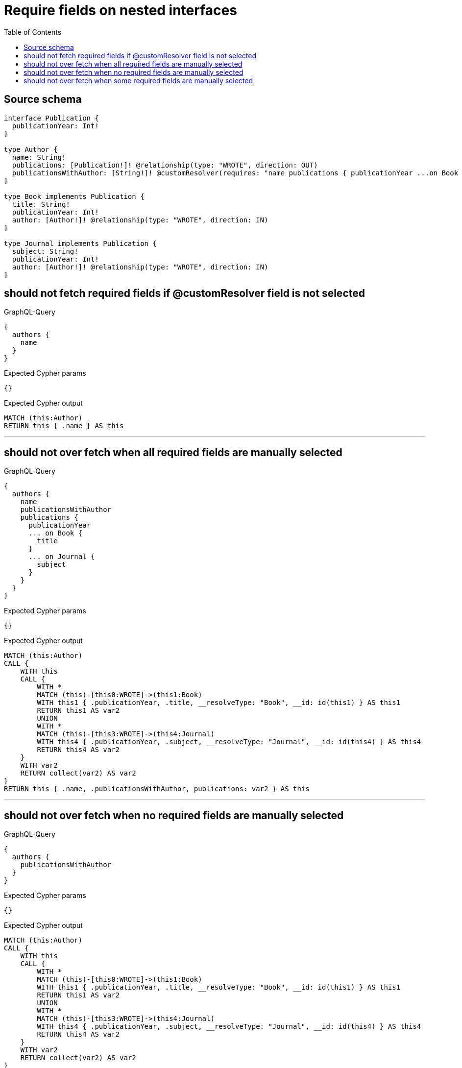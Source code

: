 :toc:

= Require fields on nested interfaces

== Source schema

[source,graphql,schema=true]
----
interface Publication {
  publicationYear: Int!
}

type Author {
  name: String!
  publications: [Publication!]! @relationship(type: "WROTE", direction: OUT)
  publicationsWithAuthor: [String!]! @customResolver(requires: "name publications { publicationYear ...on Book { title } ... on Journal { subject } }")
}

type Book implements Publication {
  title: String!
  publicationYear: Int!
  author: [Author!]! @relationship(type: "WROTE", direction: IN)
}

type Journal implements Publication {
  subject: String!
  publicationYear: Int!
  author: [Author!]! @relationship(type: "WROTE", direction: IN)
}
----
== should not fetch required fields if @customResolver field is not selected

.GraphQL-Query
[source,graphql]
----
{
  authors {
    name
  }
}
----

.Expected Cypher params
[source,json]
----
{}
----

.Expected Cypher output
[source,cypher]
----
MATCH (this:Author)
RETURN this { .name } AS this
----

'''

== should not over fetch when all required fields are manually selected

.GraphQL-Query
[source,graphql]
----
{
  authors {
    name
    publicationsWithAuthor
    publications {
      publicationYear
      ... on Book {
        title
      }
      ... on Journal {
        subject
      }
    }
  }
}
----

.Expected Cypher params
[source,json]
----
{}
----

.Expected Cypher output
[source,cypher]
----
MATCH (this:Author)
CALL {
    WITH this
    CALL {
        WITH *
        MATCH (this)-[this0:WROTE]->(this1:Book)
        WITH this1 { .publicationYear, .title, __resolveType: "Book", __id: id(this1) } AS this1
        RETURN this1 AS var2
        UNION
        WITH *
        MATCH (this)-[this3:WROTE]->(this4:Journal)
        WITH this4 { .publicationYear, .subject, __resolveType: "Journal", __id: id(this4) } AS this4
        RETURN this4 AS var2
    }
    WITH var2
    RETURN collect(var2) AS var2
}
RETURN this { .name, .publicationsWithAuthor, publications: var2 } AS this
----

'''

== should not over fetch when no required fields are manually selected

.GraphQL-Query
[source,graphql]
----
{
  authors {
    publicationsWithAuthor
  }
}
----

.Expected Cypher params
[source,json]
----
{}
----

.Expected Cypher output
[source,cypher]
----
MATCH (this:Author)
CALL {
    WITH this
    CALL {
        WITH *
        MATCH (this)-[this0:WROTE]->(this1:Book)
        WITH this1 { .publicationYear, .title, __resolveType: "Book", __id: id(this1) } AS this1
        RETURN this1 AS var2
        UNION
        WITH *
        MATCH (this)-[this3:WROTE]->(this4:Journal)
        WITH this4 { .publicationYear, .subject, __resolveType: "Journal", __id: id(this4) } AS this4
        RETURN this4 AS var2
    }
    WITH var2
    RETURN collect(var2) AS var2
}
RETURN this { .publicationsWithAuthor, .name, publications: var2 } AS this
----

'''

== should not over fetch when some required fields are manually selected

.GraphQL-Query
[source,graphql]
----
{
  authors {
    publicationsWithAuthor
    publications {
      ... on Book {
        title
      }
    }
  }
}
----

.Expected Cypher params
[source,json]
----
{}
----

.Expected Cypher output
[source,cypher]
----
MATCH (this:Author)
CALL {
    WITH this
    CALL {
        WITH *
        MATCH (this)-[this0:WROTE]->(this1:Book)
        WITH this1 { .publicationYear, .title, __resolveType: "Book", __id: id(this1) } AS this1
        RETURN this1 AS var2
        UNION
        WITH *
        MATCH (this)-[this3:WROTE]->(this4:Journal)
        WITH this4 { .publicationYear, .subject, __resolveType: "Journal", __id: id(this4) } AS this4
        RETURN this4 AS var2
    }
    WITH var2
    RETURN collect(var2) AS var2
}
RETURN this { .publicationsWithAuthor, .name, publications: var2 } AS this
----

'''

